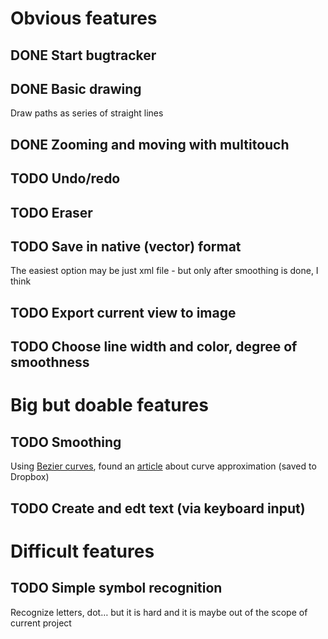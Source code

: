 * Obvious features
** DONE Start bugtracker
   CLOSED: [2011-04-16 Sat 21:27]
** DONE Basic drawing
   CLOSED: [2011-04-16 Sat 14:00]
   Draw paths as series of straight lines
** DONE Zooming and moving with multitouch
   CLOSED: [2011-04-16 Sat 16:00]
** TODO Undo/redo
** TODO Eraser
** TODO Save in native (vector) format
   The easiest option may be just xml file - but only after smoothing is done, I think
** TODO Export current view to image
** TODO Choose line width and color, degree of smoothness

* Big but doable features
** TODO Smoothing
   Using [[http://en.wikipedia.org/wiki/B%C3%A9zier_curve][Bezier curves]], found an [[http://citeseerx.ist.psu.edu/viewdoc/download?doi=10.1.1.83.9193&rep=rep1&type=pdf][article]] about curve approximation (saved to Dropbox)
** TODO Create and edt text (via keyboard input)

* Difficult features
** TODO Simple symbol recognition
   Recognize letters, dot... but it is hard and it is maybe out of the scope of current project
  
